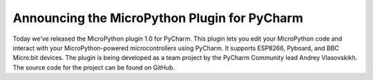 .. blogpost::
    published: 2018-01-15 12:00
    excerpt: Program MicroPython from within PyCharm using this
        community-developed plugin
    wp_url: 2018/01/micropython-plugin-for-pycharm/
    references:
        kbbauthor:
            - andreyvlasovskikh

=============================================
Announcing the MicroPython Plugin for PyCharm
=============================================

Today we’ve released the MicroPython plugin 1.0 for PyCharm. This plugin
lets you edit your MicroPython code and interact with your MicroPython-powered
microcontrollers using PyCharm. It supports ESP8266, Pyboard, and BBC Micro:bit
devices. The plugin is being developed as a team project by the PyCharm
Community lead Andrey Vlasovskikh. The source code for the project can be
found on GitHub.

